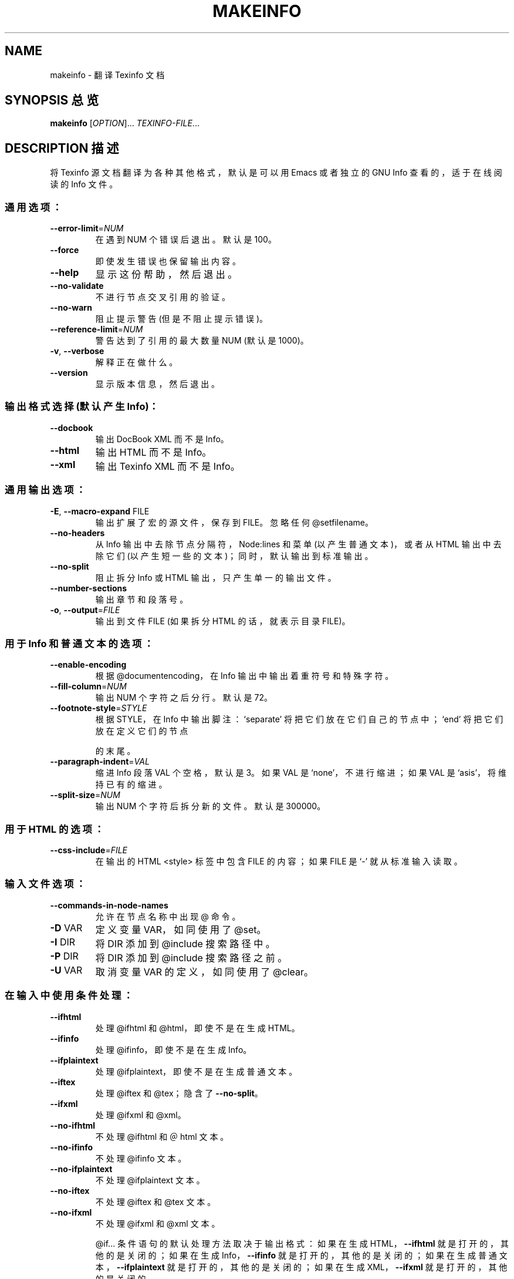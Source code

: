 .\" DO NOT MODIFY THIS FILE!  It was generated by help2man 1.29.
.TH MAKEINFO "1" "June 2003" "makeinfo 4.6" "User Commands"
.SH NAME
makeinfo \- 翻译 Texinfo 文档
.SH "SYNOPSIS 总览"
.B makeinfo
[\fIOPTION\fR]... \fITEXINFO-FILE\fR...
.SH "DESCRIPTION 描述"
将 Texinfo 源文档翻译为各种其他格式，默认是可以用 Emacs 或者独立的 GNU Info 查看的，适于在线阅读的 Info 文件。
.SS "通用选项："
.TP
\fB\-\-error\-limit\fR=\fINUM\fR
在遇到 NUM 个错误后退出。默认是 100。
.TP
\fB\-\-force\fR
即使发生错误也保留输出内容。
.TP
\fB\-\-help\fR
显示这份帮助，然后退出。
.TP
\fB\-\-no\-validate\fR
不进行节点交叉引用的验证。
.TP
\fB\-\-no\-warn\fR
阻止提示警告 (但是不阻止提示错误)。
.TP
\fB\-\-reference\-limit\fR=\fINUM\fR
警告达到了引用的最大数量 NUM (默认是 1000)。
.TP
\fB\-v\fR, \fB\-\-verbose\fR
解释正在做什么。
.TP
\fB\-\-version\fR
显示版本信息，然后退出。
.SS "输出格式选择 (默认产生 Info)："
.TP
\fB\-\-docbook\fR
输出 DocBook XML 而不是 Info。
.TP
\fB\-\-html\fR
输出 HTML 而不是 Info。
.TP
\fB\-\-xml\fR
输出 Texinfo XML 而不是 Info。
.SS "通用输出选项："
.TP
\fB\-E\fR, \fB\-\-macro\-expand\fR FILE
输出扩展了宏的源文件，保存到 FILE。忽略任何 @setfilename。
.TP
\fB\-\-no\-headers\fR
从 Info 输出中去除节点分隔符，Node:lines 和菜单 (以产生普通文本)，或者从 HTML 输出中去除它们 (以产生短一些的文本)；同时，默认输出到标准输出。
.TP
\fB\-\-no\-split\fR
阻止拆分 Info 或 HTML 输出，只产生单一的输出文件。
.TP
\fB\-\-number\-sections\fR
输出章节和段落号。
.TP
\fB\-o\fR, \fB\-\-output\fR=\fIFILE\fR
输出到文件 FILE (如果拆分 HTML 的话，就表示目录 FILE)。
.SS "用于 Info 和普通文本的选项："
.TP
\fB\-\-enable\-encoding\fR
根据 @documentencoding，在 Info 输出中输出着重符号和特殊字符。
.TP
\fB\-\-fill\-column\fR=\fINUM\fR
输出 NUM 个字符之后分行。默认是 72。
.TP
\fB\-\-footnote\-style\fR=\fISTYLE\fR
根据 STYLE，在 Info 中输出脚注：
`separate' 将把它们放在它们自己的节点中；
`end' 将把它们放在定义它们的节点
.IP
的末尾。
.TP
\fB\-\-paragraph\-indent\fR=\fIVAL\fR
缩进 Info 段落 VAL 个空格，默认是 3。如果 VAL 是 `none'，不进行缩进；如果 VAL 是 `asis'，将维持已有的缩进。
.TP
\fB\-\-split\-size\fR=\fINUM\fR
输出 NUM 个字符后拆分新的文件。默认是 300000。
.SS "用于 HTML 的选项："
.TP
\fB\-\-css\-include\fR=\fIFILE\fR
在输出的 HTML <style> 标签中包含 FILE 的内容；如果 FILE 是 `\-' 就从标准输入读取。
.SS "输入文件选项："
.TP
\fB\-\-commands\-in\-node\-names\fR
允许在节点名称中出现 @ 命令。
.TP
\fB\-D\fR VAR
定义变量 VAR，如同使用了 @set。
.TP
\fB\-I\fR DIR
将 DIR 添加到 @include 搜索路径中。
.TP
\fB\-P\fR DIR
将 DIR 添加到 @include 搜索路径之前。
.TP
\fB\-U\fR VAR
取消变量 VAR 的定义，如同使用了 @clear。
.SS "在输入中使用条件处理："
.TP
\fB\-\-ifhtml\fR
处理 @ifhtml 和 @html，即使不是在生成 HTML。
.TP
\fB\-\-ifinfo\fR
处理 @ifinfo，即使不是在生成 Info。
.TP
\fB\-\-ifplaintext\fR
处理 @ifplaintext，即使不是在生成普通文本。
.TP
\fB\-\-iftex\fR
处理 @iftex 和 @tex；隐含了 \fB\-\-no\-split\fR。
.TP
\fB\-\-ifxml\fR
处理 @ifxml 和 @xml。
.TP
\fB\-\-no\-ifhtml\fR
不处理 @ifhtml 和 ＠html 文本。
.TP
\fB\-\-no\-ifinfo\fR
不处理 @ifinfo 文本。
.TP
\fB\-\-no\-ifplaintext\fR
不处理 @ifplaintext 文本。
.TP
\fB\-\-no\-iftex\fR
不处理 @iftex 和 @tex 文本。
.TP
\fB\-\-no\-ifxml\fR
不处理 @ifxml 和 @xml 文本。
.IP
@if... 条件语句的默认处理方法取决于输出格式：
如果在生成 HTML，\fB\-\-ifhtml\fR 就是打开的，其他的是关闭的；
如果在生成 Info，\fB\-\-ifinfo\fR 就是打开的，其他的是关闭的；
如果在生成普通文本，\fB\-\-ifplaintext\fR 就是打开的，其他的是关闭的；
如果在生成 XML，\fB\-\-ifxml\fR 就是打开的，其他的是关闭的。
.SH "EXAMPLES 范例"
.TP
makeinfo foo.texi
输出 Info，保存为 foo 的 @setfilename 指定的文件
.TP
makeinfo \fB\-\-html\fR foo.texi
输出 HTML，保存为 @setfilename
.TP
makeinfo \fB\-\-xml\fR foo.texi
输出 XML，保存为 @setfilename
.TP
makeinfo \fB\-\-docbook\fR foo.texi
输出 DocBook XML，保存为 @setfilename
.TP
makeinfo \fB\-\-no\-headers\fR foo.texi
输出普通文本，显示在标准输出上。
.IP
makeinfo \fB\-\-html\fR \fB\-\-no\-headers\fR foo.texi 
输出没有 node lines 和菜单的 html
makeinfo \fB\-\-number\-sections\fR foo.texi
输出 Info 并且为段落编号
makeinfo \fB\-\-no\-split\fR foo.texi
输出单一的 Info 文件，不管它多大
.SH "REPORTING BUGS 报告错误"
将错误报告发送到 bug-texinfo@gnu.org，一般的问题和讨论则发送到 help-texinfo@gnu.org。
Texinfo 主页：http://www.gnu.org/software/texinfo/
.SH COPYRIGHT
Copyright \(co 2003 Free Software Foundation, Inc.
There is NO warranty.  You may redistribute this software
under the terms of the GNU General Public License.
For more information about these matters, see the files named COPYING.
.SH "SEE ALSO 参见"
.B install-info
的全部文档以 Texinfo 手册页形式保存。如果你的主机上正确安装了
.B info
和
.B install-info
程序，命令
.IP
.B info install-info
.PP
将使你可以读取完整的手册。
